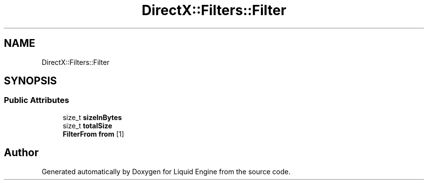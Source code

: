 .TH "DirectX::Filters::Filter" 3 "Fri Aug 11 2023" "Liquid Engine" \" -*- nroff -*-
.ad l
.nh
.SH NAME
DirectX::Filters::Filter
.SH SYNOPSIS
.br
.PP
.SS "Public Attributes"

.in +1c
.ti -1c
.RI "size_t \fBsizeInBytes\fP"
.br
.ti -1c
.RI "size_t \fBtotalSize\fP"
.br
.ti -1c
.RI "\fBFilterFrom\fP \fBfrom\fP [1]"
.br
.in -1c

.SH "Author"
.PP 
Generated automatically by Doxygen for Liquid Engine from the source code\&.
